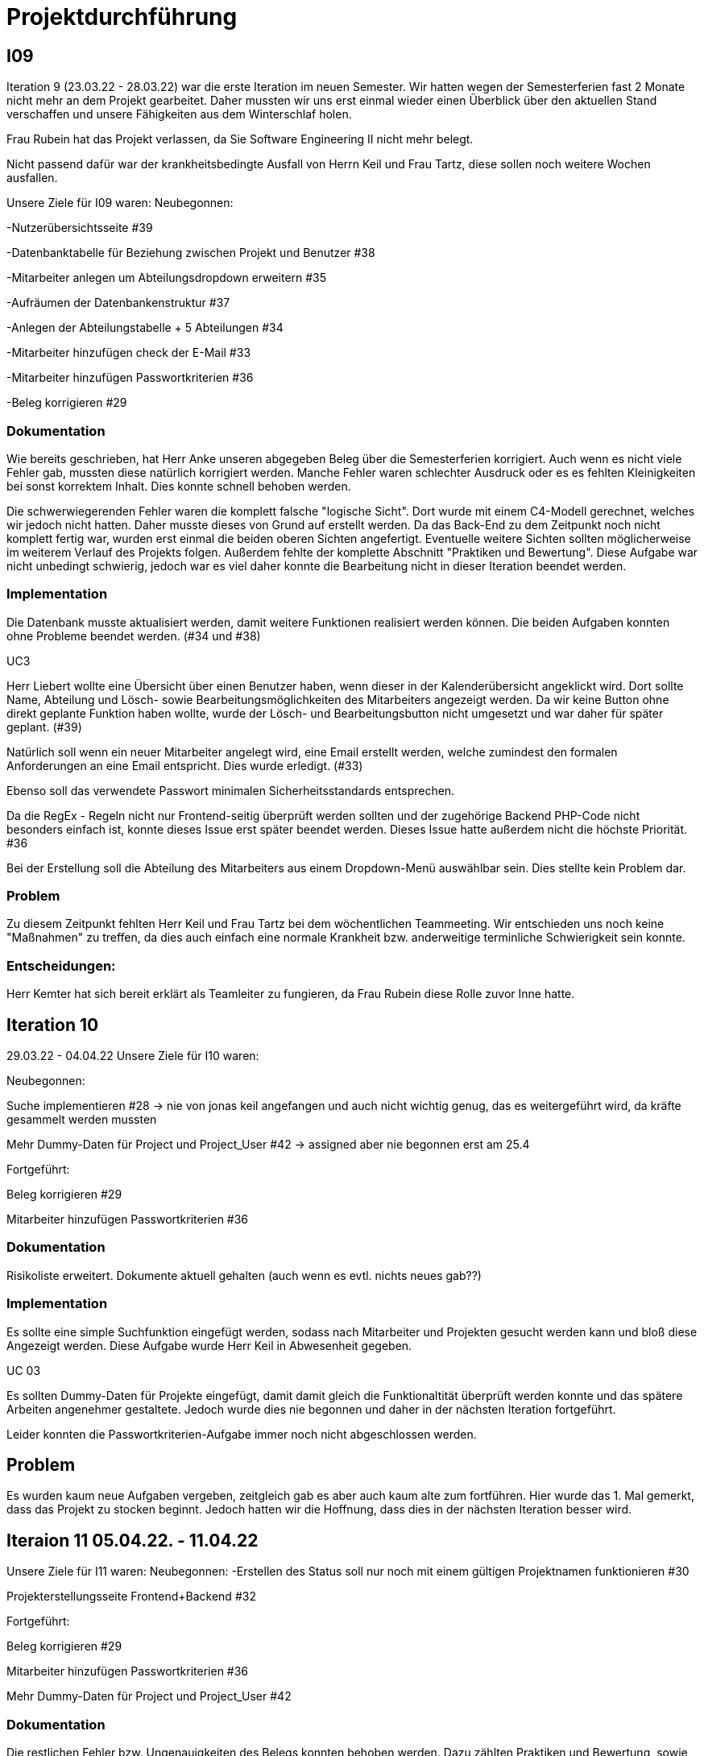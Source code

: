 //die zeitformen sind ziemlich "unpräzise" und wechseln oft (keine ahnung welche man verwenden muss)
//Problem: aufgaben wurden erstellt und vergeben dann wurden die zwar angefangen zu bearbeiten aber nicht beendet
//darauf achten das immer benutzer anstatt mitarbeiter genutzt wurde (wurde ziemlich oft nicht beachtet)
//weiterhin haben wir/ich bei den programmieraufgaben im Iterationsplan oft "weitere funktionen" geschrieben, aber nicht was genau getan wurde
//das kann zwar mithilfe der issues etwas nachverfolgt werden, aber auch nicht perfekt, da die manchmal erstellt aber nicht assignet wurden 

= Projektdurchführung


== I09

Iteration 9 (23.03.22 - 28.03.22) war die erste Iteration im neuen Semester. Wir hatten wegen der Semesterferien fast 2 Monate nicht mehr an dem Projekt gearbeitet. Daher mussten wir uns erst einmal wieder einen Überblick über den aktuellen Stand verschaffen und unsere Fähigkeiten aus dem Winterschlaf holen. 

//passt der joke oder soll das raus?
Frau Rubein hat das Projekt verlassen, da Sie Software Engineering II nicht mehr belegt.

Nicht passend dafür war der krankheitsbedingte Ausfall von Herrn Keil und Frau Tartz, diese sollen noch weitere Wochen ausfallen. 
//risiko 

Unsere Ziele für I09 waren: 
Neubegonnen:

-Nutzerübersichtsseite #39

-Datenbanktabelle für Beziehung zwischen Projekt und Benutzer #38

-Mitarbeiter anlegen um Abteilungsdropdown erweitern #35 

//wurde erst später beendet, aber naja
-Aufräumen der Datenbankenstruktur #37

-Anlegen der Abteilungstabelle + 5 Abteilungen #34

-Mitarbeiter hinzufügen check der E-Mail #33

-Mitarbeiter hinzufügen Passwortkriterien #36

//später nochmal geöffnet
//-Praktikumsfragen #31  
//da war doch ein coach treffen oder? ja am 22.4
-Beleg korrigieren #29

//andere Reihenfolge und ohne #
//überschriften?


=== Dokumentation

Wie bereits geschrieben, hat Herr Anke unseren abgegeben Beleg über die Semesterferien korrigiert. Auch wenn es nicht viele Fehler gab, mussten diese natürlich korrigiert werden. 
Manche Fehler waren schlechter Ausdruck oder es es fehlten Kleinigkeiten bei sonst korrektem Inhalt. Dies konnte schnell behoben werden. 

Die schwerwiegerenden Fehler waren die komplett falsche "logische Sicht". Dort wurde mit einem C4-Modell gerechnet, welches wir jedoch nicht hatten. Daher musste dieses von Grund auf erstellt werden. Da das Back-End zu dem Zeitpunkt noch nicht komplett fertig war, wurden erst einmal die beiden oberen Sichten angefertigt. Eventuelle weitere Sichten sollten möglicherweise im weiterem Verlauf des Projekts folgen. 
//nennt man das Sichten?
Außerdem fehlte der komplette Abschnitt "Praktiken und Bewertung". Diese Aufgabe war nicht unbedingt schwierig, jedoch war es viel daher konnte die Bearbeitung nicht in dieser Iteration beendet werden.


=== Implementation


Die Datenbank musste aktualisiert werden, damit weitere Funktionen realisiert werden können.
Die beiden Aufgaben konnten ohne Probleme beendet werden. (#34 und #38)

UC3

Herr Liebert wollte eine Übersicht über einen Benutzer haben, wenn dieser in der Kalenderübersicht angeklickt wird. Dort sollte Name, Abteilung und Lösch- sowie Bearbeitungsmöglichkeiten des Mitarbeiters angezeigt werden. Da wir keine Button ohne direkt geplante Funktion haben wollte, wurde der Lösch- und Bearbeitungsbutton nicht umgesetzt und war daher für später geplant. (#39)
//bild einfügen

Natürlich soll wenn ein neuer Mitarbeiter angelegt wird, eine Email erstellt werden, welche zumindest den formalen Anforderungen an eine Email entspricht. Dies wurde erledigt. (#33)

//das wurde beendet oder?
Ebenso soll das verwendete Passwort minimalen Sicherheitsstandards entsprechen.

Da die RegEx - Regeln nicht nur Frontend-seitig überprüft werden sollten und der zugehörige Backend PHP-Code nicht besonders einfach ist, konnte dieses Issue erst später beendet werden. Dieses Issue hatte außerdem nicht die höchste Priorität. #36

Bei der Erstellung soll die Abteilung des Mitarbeiters aus einem Dropdown-Menü auswählbar sein. Dies stellte kein Problem dar. 

=== Problem

Zu diesem Zeitpunkt fehlten Herr Keil und Frau Tartz bei dem wöchentlichen Teammeeting. Wir entschieden uns noch keine "Maßnahmen" zu treffen, da dies auch einfach eine normale Krankheit bzw. anderweitige terminliche Schwierigkeit sein konnte.

=== Entscheidungen:

Herr Kemter hat sich bereit erklärt als Teamleiter zu fungieren, da Frau Rubein diese Rolle zuvor Inne hatte.


== Iteration 10  

29.03.22 - 04.04.22
//wo sind hier die aufgaben, als ob nichts neues begonnen wurden ist
Unsere Ziele für I10 waren: 

Neubegonnen:

Suche implementieren #28 -> nie von jonas keil angefangen und auch nicht wichtig genug, das es weitergeführt wird, da kräfte gesammelt werden mussten

Mehr Dummy-Daten für Project und Project_User #42 -> assigned aber nie begonnen erst am 25.4

Fortgeführt: 

Beleg korrigieren #29

Mitarbeiter hinzufügen Passwortkriterien #36

=== Dokumentation

Risikoliste erweitert. Dokumente aktuell gehalten (auch wenn es evtl. nichts neues gab??)

=== Implementation

Es sollte eine simple Suchfunktion eingefügt werden, sodass nach Mitarbeiter und Projekten gesucht werden kann und bloß diese Angezeigt werden. Diese Aufgabe wurde Herr Keil in Abwesenheit gegeben.

//das hat kein direkten use case
UC 03

Es sollten Dummy-Daten für Projekte eingefügt, damit damit gleich die Funktionaltität überprüft werden konnte und das spätere Arbeiten angenehmer gestaltete. Jedoch wurde dies nie begonnen und daher in der nächsten Iteration fortgeführt.

Leider konnten die Passwortkriterien-Aufgabe immer noch nicht abgeschlossen werden. 


== Problem

Es wurden kaum neue Aufgaben vergeben, zeitgleich gab es aber auch kaum alte zum fortführen. Hier wurde das 1. Mal gemerkt, dass das Projekt zu stocken beginnt. Jedoch hatten wir die Hoffnung, dass dies in der nächsten Iteration besser wird.
//was hatte das für einen Grund und wieso war das in der nächsten woche noch einmal 

== Iteraion 11 05.04.22. - 11.04.22

Unsere Ziele für I11 waren: 
//wo sind hier die aufgaben, als ob nichts neues begonnen/fortgeführt wurden ist
Neubegonnen:  -Erstellen des Status soll nur noch mit einem gültigen Projektnamen funktionieren #30

Projekterstellungsseite Frontend+Backend #32

Fortgeführt:

Beleg korrigieren #29

Mitarbeiter hinzufügen Passwortkriterien #36

Mehr Dummy-Daten für Project und Project_User #42

=== Dokumentation

Die restlichen Fehler bzw. Ungenauigkeiten des Belegs konnten behoben werden. Dazu zählten Praktiken und Bewertung, sowie das C4-Model.

=== Implementaton

UC 03

Wenn ein Projekt angelegt wird, sollte dies bloß noch mit einem eingetragenen Namen möglich sein. 

Dieses Mal konnten die Dummy-Daten eingefügt werden.

=== Problem 

Es zeichnete sich ab, dass neben dem Fernbleiben von Herrn Keil und Frau Tartz auch einige andere Teammitglieder eine nur geringe Beteiligung vorweisen konnten. Dieser Umstand wurde im Teammeeting thematisiert und um Besserung gebeten, aber aufgrund fehlender Dringlichkeit wurde von weiteren Maßnahmen abgesehen. 

== Iteration 12 12.04.22-25.04.22

In dieser Iteration wurden endlich wieder neue Aufgaben begonnen und wir bekammen ein neues Mitglied, welches im Front-End und Back-End gut bewandert war. Dies war eine nötige Verstärkung für uns, da wir sonst gefahr liefen, dass wir aufgrund von "nicht Wissen" nicht weiter bzw. langsam vorankommen (risiko)
moral ++

Unsere Ziele für I12 waren: 

Neubegonnen: 

    Beleg aktuell halten bzw. weiterbearbeiten #41  -> dauerauftrag

    Projekterstellungsseite Frontend+Backend #32

    Mehr Dummy-Daten für Project und Project_User #42 -> nicht geschafft und dann neu vergeben an Carl

    API: Aktuelle Kalenderwoche #43 -> fertig

    Projektverwaltungsseite #45 -> angefangen aber nicht fertig, daher später weitergemacht      

    Neues Mitglied Vinh einführen

Fortgeführt:

Projekterstellungsseite Frontend+Backend #32

=== Dokumentation

Da der Beleg aktuell war, musste bloß unser neues Mitglied Vinh Nguyen in die Dokumentation eingetragen und darin geschult werden, damit er damit umgehen kann.

Risikoliste erweitert

=== Implementation

UC 01

Die API Funktion wurde so erweitert, dass sie nun die aktuelle Kalenderwoche mit Daten anzeigen kann. #43

UC 04

Elementarer Bestandteil des SEII-Projekts war es, dass Projekte angelegt werden können. Das Projekt soll einen Namen, Mitarbeiter (dies wurde wo anders implimentiert), ein inoffizielles Enddatum, eine Beschreibung und einen Farbcode beinhalten, welcher später in der Kalenderansicht sichtbar sein kann. Da die Aufgabe ziemlich viel war, da sie sowohl Front-End und Back-End beinhaltete, wurde sie in mehreren Iterationen erstellt. #32

Zu diesem Use-Case zählt ebenfalls, dass Mitarbeiter einem Projekt zugewiesen und entzogen werden kann. Dies wurde ebenfalls angefangen, jedoch nicht beendet. #45


=== Entscheidung: 

Um die Produktivität zu erhöhen wurd die Iterationszeit auf 2 Wochen erhöht. Daher sollten die Meetings ebenfalls aller zwei Wochen stattfinden.

Ob dies die gewünschte Veränderung mit sich brachte, sollte innerhalb von zwei Iterationen überprüft werden.


//den absatz in problem und dann entscheidung auseinandernehmen

Außerdem wollten wir uns mit Herrn Zirkelbach treffen und ein paar Kleinigkeiten zu erfragen (z.B. zu dem korrigierten Beleg) und unseren Fortschritt mit der Anwendung zu zeigen. 

=== Problem 

Die bisher teilweise bemängelte Produktivität verbesserte sich im Gesamtbild spürbar, auch wenn das nicht auf jedes einzelne Teammitglied zurückgeführt werden konnte.

Wie bereits in den anderen Iterationen beschrieben, waren Frau Tartz und Herr Keil immer noch Krank und schienen, nach einer Nachfrage bei ihnen, noch länger Krank zu bleiben. 

Herr Keil's Aufgabe wurde nicht mehr vergeben, da wir merkten, dass die Suchfunktion nicht sehr wichtig war und wir die Kräfte mehr bündeln mussten, um an anderen Stellen mit wichtigeren Funktionen Fortschritt zu erzielen. 

== Iteration 13 26.04.22-09.05.22

Unsere Ziele für I13 waren: 

Neubegonnen: Dummy Status einfügen #48 -> fertig

API: Status der Kalenderwoche #49 -> fertig. gab leichte probleme mit in die datenbank einloggen 

API: Erweiterung um das Jahr #50 -> fertig (anscheinend sogar noch am montag -> nicht teil der iteration lul)

API: Einfügen eines neuen Status #52 -> in nächster iteration fertig gestellt 

API: Alle Nutzer eines Projektes #53 -> fertig 

API: REST-API zum Einfügen, Löschen und Abrufen von Nutzern in Projekten #54 -> fertig

Fortgeführt: 

Mehr Dummy-Daten für Project und Project_User #42 -> fertig

Projektverwaltungsseite #45 -> fertig 

=== Dokumentation 

Die Risikoliste wurde erneut im einen Eintrag erweitert. Herr Nguyen hatte ein neues Tool verwendet, was ihm eigentlich Arbeit abnehmen sollte. Jedoch hatte dieses einen ungewollten Effekt, welcher am Ende mehr Arbeit war, da das bearbeitete Dokument manuell wieder auf seinen Ursprünglichen Zustand gebracht werden musste. 


=== Implementation

UC 01

Diese Iteration war davon geprägt, dass viel Arbeit an der API verrichtet worden ist. Die damit erreichten Funktionen können dann in späteren Implementation in direkte Funktionen umgesetzt werden können. #52 # 53 #49???
// schaue später nach
Es konnten jedoch nicht alle API-Funktionen beendet werden. (#52)  
//stimmt das so oder sind die api's bereits eine funktion?

Um die Arbeit zu erleichtern wurde Dummy-Status eingefügt und die Dummy-Projekte aus der letzten Iteration wurden fertiggestellt. (#48 & #42)

//bild --> wie loggt man sich jetzt an? ^^

UC 04

Die Arbeiten am UC04 aus der vorherigen Iteration konnten abgeschlossen werden. #42 #45

=== Entscheidung

Bisher ist eine Verbesserung hinsichtlich der Produktivität nicht erkennbar. 

Herr Keil und Frau Tartz haben sich nach wie vor nicht an dem Projekt beteiligt und das Team auch weiterhin nicht über den aktuellen Stand selbstständig in Kenntnis gesetzt. Daher war es Herr Kemters Aufgabe diese Informationen einzuholen.

Frau Tartz teilte mit, dass sie auf dem Weg der Besserung sei und sich in Zukunft wieder an dem Projekt beteiligen werde.

Leider war festzustellen, dass Herr Keil weiterhin gesundheitlich bedingt verhindert war. Daher musste das Team auf ihn weiterhin verzichten. Des weiteren wurde Herr Professor Anke über diese Situation in Kenntnis gesetzt.


Aufgrund des in Dokumentation beschrieben Vorfalls in dieser Iteration, Softwarevorfalls bei Herrn Nguyen, wurde beschlossen, dass die neu genutzten Tools auf ein Minimum zu beschränken sind. Falls neue Tools notwendig sind, soll sich der Nutzer über diese davor informieren. 

//auf welchen text beziehe ich mir hier?
=== I14 10.05.22-16.05.22

Unsere Ziele für I14 waren: 
Neubegonnen:  Status anzeigen #51 -> keine ahnung was da los war

Verbleibende Fehler von Psalm beheben #58 -> am letzten Tag assigned und dann fertig gestellt

Dummy Daten für Status falsche Wochentage #61 -> fertig

Manuelle Qualitätsprüfung #65 -> fertig, hat keine unerwarten Probleme aufgeben, außer Fehlermeldung bei "Projekt erstellen"
// get_calendar_week.php #62 ohne commit etc geschlossen 

Fortgeführt:

API: Einfügen eines neuen Status #52 -> fertig


=== Entscheidung

Wir hatten schon länger kein Meeting mit unserem Themensteller Herrn Liebert. Dies hatte den Grund, dass wir die geforderten Use-Cases noch nicht komplett umgesetzt hatten und es daher keinen Grund gab ihn zu treffen. Einem Monat vor Projektabgabe und mit voranschreiteten Funktionen entschieden wir uns ein Meeting mit ihm zu verabreden. Das Meeting fand in der folgenden Woche statt.

Wir führten Pull-Requests ein. Dies vereinfachte die Qualitätssicherung und die Kommunikation über mögliche Verbesserung erstellter Commits.

Die Erhöhung der Iterationszeit auf zwei Wochen führte nicht zu der erwünschten Verbesserung, sondern zu einer weiteren Verschlechterung der Produktivität. Daher wurde entschieden, die folgenden Interationen wieder auf eine Woche zu verkürzen.

//ist das eine entscheidung oder eher problem?
=== Problem

Wir hatten bisher weder die Erfahrung noch die Zeit Unit-Tests durchzuführen. 
// wir hatten schon zu dem Zeitpunkt schon ein Praktikum zu Unit-Tests 
Wir hatten bis jetzt nur eine kleine Einführung im Praktikum zu Unit-Tests, da aber die Zeit uns davon rannte und wir noch weitere große Aufgaben 
Daher wurde Frau Tartz damit beauftragt manuelle Tests durchzuführen. Außerdem wurden statische Codeanalysen für PHP und JavaScript eingeführt. Diese analysieren den Code auf unbenutzte Variabeln und Codestücke sowie auf unsichere Funktionen.
//stimmt das so?
//war das in der iteration oder davor?? da #58 dies vermuten lässt
//und das sollte glaube nochmal positiver/anders formuliert werden


== Iteration 15 
17.05.22-23.5.22

Unsere Ziele für I15 waren: 
//gefühlt hat bloß vinh hier was erledigt
Neubegonnen: Wechsel der Wochenansicht #66 -> erst bloß vitali und in nächster iteration hat sich vinh noch damit rein gemacht -> fertig
Bug: Falsche Kalenderwoche + Datum wird angezeigt #69 -> komischer bug mit montags und fehler konnte erst nicht behoben werden -> wurde dann aber anscheind behoben

CSS: Projektverwaltung #70 -> wurde von TS gefordert und wurde angefangen und immer weiter geführt
Status hinzufügen #71 -> nicht beendet da schwieriger als erwartet für vinh. wurde aber nicht weitergeführt, da es ein anderes issue erst beendet werden sollte, damit dies zufrieden fertig gestellt wird ????? oder vinh hat einfach das andere fertig gemacht, damit dieses ging
Fortgeführt:

=== Feedback vom Themensteller

Herr Liebert war generell zufrieden mit unserem Fortschritt. 
Er forderte, dass nach der Erstellung eines Mitarbeiters oder eines Projektes eine Bestätigung der Aktivität angezeigt werden und die Seite wieder zurück auf die Kalenderansicht wechseln soll. Außerdem merkte er an, dass das Design noch verbessert werden sollte. Diese Anmerkungen setzten wir als Issues für die kommenden Iterationen an.

=== Implementation

Die geforderten Designverbesserungen wurden von Herrn Kemter begonnen und über die nächsten Iterationen fortgeführt. Das Ziel war eine bessere Darstellung der Inhalte. Zuvor wurden diese z.T. hochkant dargestellt. Außerdem sollte die Lesbarkeit verbessert und dem Benutzer ein verbessertes Feedback gegeben werden, was anklickbar ist.

== Iteration 16 
24.05.22-30.05.2022 

Unsere Ziele für I16 waren: 
Projekt erstellen Fehlerbehandlung #68 -> fertig 
Neubegonnen: Datenbankenstruktur: Bei Status den Primary Key ersetzen #63 -> fertig
Fortgeführt: CSS: Projektverwaltung #70 -> vorerst beendet
Wechsel der Wochenansicht #66

=== Entscheidung
Herr Keil war immernoch unabkömmlich. Daher haben wir entschieden diesen Sachverhalt nochmal Herrn Professor Anke darzulegen und ihm mitzuteilen, dass wir gegen eine Benotung von Herrn Keil sind. Wir begründeten diese Entscheidung damit, dass er keine Chance mehr hatte einen angemessenen Arbeitsanteil zu leisten. Von Herrn Professor Anke erfuhren wir, dass sich Herr Keil bereits in der Woche zuvor selbstständig abgemeldet hatte.

Hinsichtlich der weiterhin unterschiedlichen Beteiligung einiger Teammitglieder, wurde sich für eine differenzierte Bewertung ausgesprochen.
//war das hier auch mit der differenzierten bewertung besprochen wurden?

== Iteration 17 
31.05.22-06.06.22 

Unsere Ziele für I17 waren: 
Neubegonnen: Projektverwaltung: Neues Projekt anlegen Erfolgsmeldung #83 -> nicht begonnen und dann von niclas in nächster iteration beendet. muss beendet werden, da von ts im gespräch gefordert
Lizenz für Projekt erarbeiten #84 -> beendet jedoch sind wir uns nicht 100% sicher, dass das so korrekt ist
Benutzerverwaltung: Neuen Benutzer anlegen Erfolgsmeldung #86 -> gleich wie bei #83

Projektverwaltung: Projekte löschen #94 -> agenommen von vinh, aber nicht angefangen. 
Fortgeführt: 

== Iteration 18
09.06.2022-13.06.2022
Unsere Ziele für I17 waren: 
Neubegonnen:
Login einfügen #91 -> erst vitali, aber dann niclas fertig gemacht
Fix: Replace is_int with ctype_digit #96 -> fertig
Fortgeführt: Erfolgsmeldung #83 -> von niclas beendet
Benutzerverwaltung: Neuen Benutzer anlegen Erfolgsmeldung #86 -> gleich wie bei #83
Projekte löschen #94 -> erstmal nicht fortgeführt, aber wenn zeit von niclas/vinh 
Wochenansicht: Löschen eines Status #98 -> bloß fertig machen, wenn zeit 
CSS: Design verbessern #102 erst carl zugeteilt, aber wegen treffen macht es doch vinh fertig

Mitarbeiteransicht: Löschen Funktionalität #103 -> gleich wie #98

Testdoku #105; Betriebsdoku #106; Entwicklerdoku #107 -> soll angefangen werden und später fortgeführt 
Projektbericht #116  -> soll angefangen werden und später fortgeführt 

von mittwoch und nicht montag, wegen feiertag

doku: riskliste mit lust

entscheidung: beim 3 mann teammeeting entschieden wir, dass viele geplante programmier issues erstmal keine rolle mehr spielten. grundlegend dafür waren noch 2 wochen bis zur anwenderübergabe -> bloß noch die gewollten änderungen (die bereits davor gemacht werden sollten) und aus unserer sicht die sinnvollsten weitere funktion, wie login und mitarbeiter/projekt löschen
herr kemter wollte herr zirkelbach eh nochmal wegen den projektbericht etwas fragen und hat sich daher noch über weitere aspekte des projekts unterhalten. als folge darauf gab es eine umplanung, der getroffenen entscheidung vom vortag: vitali, justus und carl fingen die test, betriebs, und entwicklerdoku an. vinh übernimmt design anhand der telekomseite und niclas übernimmt die erfolgsmeldungen und login, falls zeit, macht er noch mehr   
all das sollte bis montag geschehen

einige angelegte issues sollten eig vergeben werden, jedoch wurde sich am mittwoch dagegen entschieden diese in dem moment zu vergeben


restliche zeit sollte mit github projekten besser organisiert werden 


kleines krisenmeeting, da noch 2 wochen übrig, aber anwendung noch doku fertig 
entscheidung -> noch wenige elementare features erfüllen und die letzte woche für doku verwenden
    am 9.6. nochmal kurz mit herrn anke/zirkelbach reden


I19
Unsere Ziele für I19 waren: 

//wurden nochmal auf den aktuellen stand gebracht, was/wann abgeben werden muss und die bereits angefangenen doku kommentiert und fragen/probleme beantwortet
Neubegonnen: Anwenderdoku (noch kein issue)
Fortgeführt: Testdoku #105; Betriebsdoku #106; Entwicklerdoku #107 -> da abgeben, soll es eig fertig sein
Projektbericht #116 -> noch nicht fertig, da zu viel aufwand


//entscheidung: es wurde nochmal besprochen, dass alle mit der differentizierten bewertung einverstanden sind
//aleksandra war nicht da, aber entschieden, dass sie noch was machen soll oder wir schreiben nochmal an coach/anke, dass sie eigentlich auch wenig gemacht hat 

I20

I21










Iterationsdauer: 7 Tage. in der mitte des 2. semester mal auf 2 wochen hochgesetzt, da effizienzerhöhung erhofft -> genau das gegenteil -> wieder auf 1 Woche


Wie wurden die Hauptaktivitäten (Analyse, Entwurf, Implementierung, Test, Dokumentation) durchgeführt?
aufgaben wurden kurz nach projekt start als github issue angelegt
analyse und entwurf hauptsächlich im 1. semester
implementierung und test hauptsächlich im 2. semester
dokumentation immer


- Analyse wurde als Gruppe mit TS erfragt
    - die fragen wurden vor dem treffen vorbereitet und danach nochmal nachbereitet
  
- Entwurf wurde dann von 1-2 personen je nach aufgaben erstellt 
    - d.h. welche haben die vision übernernommen, andere die use case diagramme etc
    - die resultate wurden dann im teammeeting besprochen und je nachdem nochmal bearbeitet
    - manchmal hat sich natürlich noch was verändert -> dies wurde dann in späteren 
    iterationen von meist einer person eingepflegt, da es nicht viel war
- implementation
    - wurde hauptsächlich von niclas, justus, vinh, vitali und carl erledigt 
    - niclas hat aufgrund seiner ausbildung (?) schon viel erfahrung gehabt
    - wurde mit docker gearbeitet, damit es egal ist welches OS genutzt wird und es dann wenige probleme bei der übergabe gibt
- test
    - mit psalm und ? wurde php code überprüft
    - durch pull request wurden einige fehler vorm mergen behoben
    - beim programmieren wurde natürlich auch überprüft, ob die veränderungen ungewollte effekte haben
    - es wurden regelmäßig die funktionen in einem "general test" überprüft
    - unit tests sind noch geplant, aber wissen nicht ob dafür zeit ist
- documentation



Welche (wesentlichen) Entscheidungen wurden getroffen? Warum?

- semi offizielle entscheidung, dass aleksandra und nick sich eher um dokumentation kümmern (2. semester)
- nick wird im 2. semester teamleiter, da helena nicht mehr mit macht. die entscheidung war schon etwas im 1. semester geplant, da er daran interesse hatte
- das jonas nicht bewertet werden soll, da er nichts beigetragen hat (passt das hier?)
- niclas sollte sich im 1. semester etwas zurückhalten, da er im 2. beim programmieren gebraucht wird

Was hat gut geklappt, was nicht? Welche Ursachen gab es dafür?

Gut

- im 1. Semester wurden die vergebenen Aufgaben innerhalb von 1 bzw 2 iterationen erfüllt
- jeder hat aufgaben angenommen
- offener meinungsaustausch während der meeting
- erfüllung der aufgaben in guter qualität (-> müssen nicht oft nacharbeiten bzw bloß kleinigkeiten)

- bloß weil hier nicht mehr/alles genannt wird, heißt es nicht, dass nichts mehr gut war 
-> sondern bloß schwierig das alles zu benennen

Schlecht

- im 2. semester wurden öfter die gleichen aufgaben über mehrere iterationen gezogen und commit waren z.T. erst kurz vor teammeeting gepushed. das hat vermutlich den grund, dass wir ziemlich gut im 1. semester mit relativ wenig aufwand waren und dachten, dass geht so weiter bzw. einfach faulheit
- bei coding fragen, wurde niclas nicht gefragt und daher die probleme auf "die lange bank geschoben"
- zu wenig, die wirklich gut coden konnten
- kranke teammitglieder (können daran nichts ändern)
- manche teammitglieder haben öfters bei teammeeting gefehlt (aus verschiedenen gründe. krankheit oder andere termine)
//sollen die mitglieder namentlich genannt werden?

Wie wurde mit Problemen umgegangen? Haben die getroffenen Maßnahmen gewirkt?

- iterationszeit erhöht, damit mehr gemacht wird -> nein, eher das gegenteil
- Nick hat HTML/CSS gelernt und konnte dann etwas vom verbesserten Design erstellen 
- niclas hat immer gesagt, dass man ihn eher fragen soll -> aber die anderen haben sich nicht getraut / haben die aufgaben zu spät angefanen um zu fragen(?)